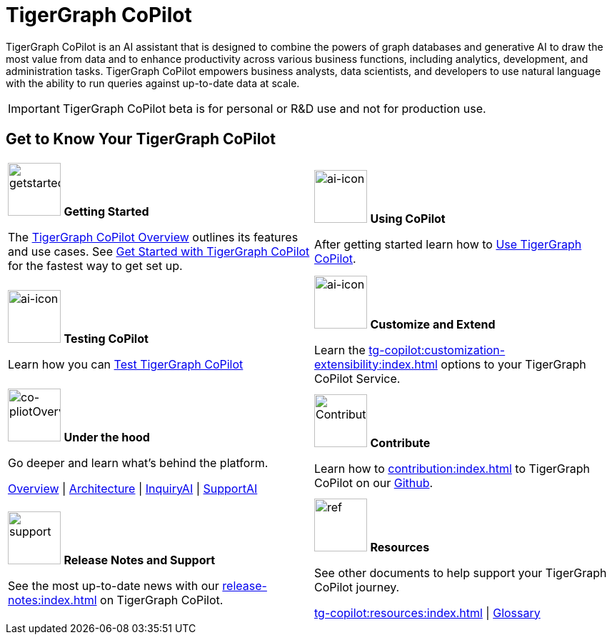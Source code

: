 = TigerGraph CoPilot
:experimental:
:page-aliases: copilot-overview.adoc, index.adoc

TigerGraph CoPilot is an AI assistant that is designed to combine the powers of graph databases and generative AI to draw the most value from data and to enhance productivity across various business functions, including analytics, development, and administration tasks. TigerGraph CoPilot empowers business analysts, data scientists, and developers to use natural language with the ability to run queries against up-to-date data at scale.

[IMPORTANT]
====
TigerGraph CoPilot beta is  for personal or R&D use and not for production use. 
====

== Get to Know Your TigerGraph CoPilot

[.home-card,cols="2",grid=none,frame=none, separator=¦]
|===
¦
image:getstarted-homecard.png[alt=getstarted,width=74,height=74]
*Getting Started*

The xref:tg-copilot:intro:overview.adoc[TigerGraph CoPilot Overview] outlines its features and use cases.
See xref:tg-copilot:getstarted:index.adoc[Get Started with TigerGraph CoPilot] for the fastest way to get set up.


¦
image:TG_Icon_Library-154.png[alt=ai-icon,width=74,height=74]
*Using CoPilot*

After getting started learn how to xref:using-copilot:index.adoc[Use TigerGraph CoPilot].

¦
image:TG_Icon_Library-23.png[alt=ai-icon,width=74,height=74]
*Testing CoPilot*

Learn how you can xref:tg-copilot:testing:index.adoc[Test TigerGraph CoPilot]

¦
image:TG_Icon_Library-161.png[alt=ai-icon,width=74,height=74]
*Customize and Extend*

Learn the xref:tg-copilot:customization-extensibility:index.adoc[] options to your TigerGraph CoPilot Service.

¦
image:design-database-homecard.png[alt=co-pliotOverview,width=74,height=74]
*Under the hood*

Go deeper and learn what’s behind the platform.

xref:tg-copilot:intro:overview.adoc[Overview] |
xref:tg-copilot:intro:architecture-overview.adoc[Architecture] |
xref:tg-copilot:intro:inquiryai-overview.adoc[InquiryAI] |
xref:tg-copilot:intro:supportai-overview.adoc[SupportAI]

¦
image:TG_Icon_Library-107.png[alt=Contribution,width=74,height=74]
*Contribute*

Learn how to xref:contribution:index.adoc[] to TigerGraph CoPilot on our https://github.com/tigergraph/CoPilot/blob/main/docs/Contributing.md[Github].

¦
image:documentation-homecard.png[alt=support,width=74,height=74]
*Release Notes and Support*

See the most up-to-date news with our xref:release-notes:index.adoc[] on TigerGraph CoPilot.


¦
image:reference-homecard.png[alt=ref,width=74,height=74]
*Resources*

See other documents to help support your TigerGraph CoPilot journey.

xref:tg-copilot:resources:index.adoc[] |
xref:tg-copilot:resources:glossary.adoc[Glossary]

|===
